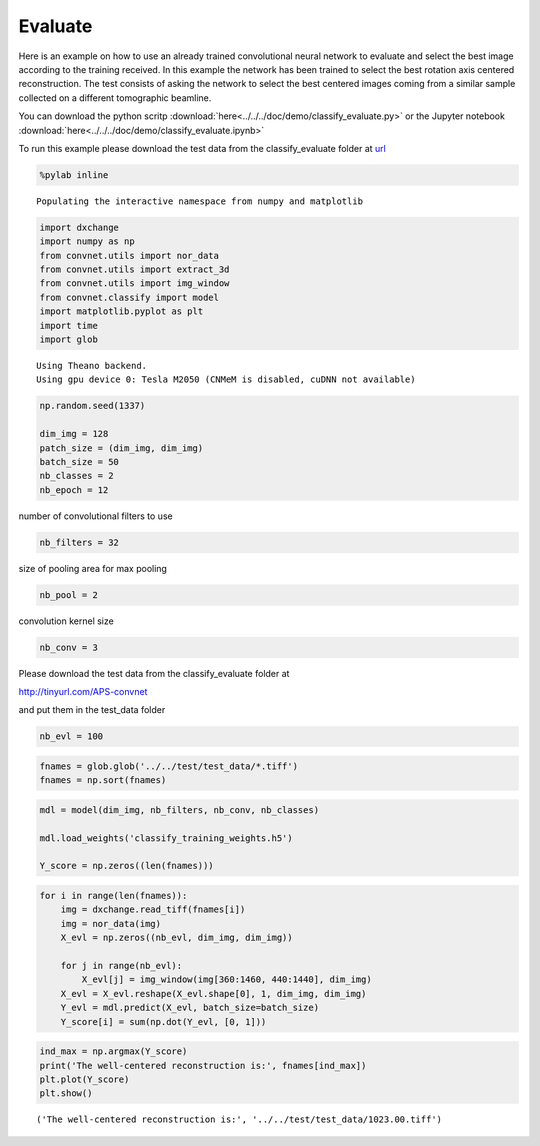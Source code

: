 Evaluate
--------

Here is an example on how to use an already trained convolutional neural network to
evaluate and select the best image according to the training received. In this example
the network has been trained to select the best rotation axis centered reconstruction.
The test consists of asking the network to select the best centered images coming from a
similar sample collected on a different tomographic beamline.

You can download the python scritp :download:`here<../../../doc/demo/classify_evaluate.py>`
or the Jupyter notebook :download:`here<../../../doc/demo/classify_evaluate.ipynb>`

To run this example please download the test data from the classify_evaluate folder at 
`url <http://tinyurl.com/APS-convnet>`_ 

.. code:: python

    %pylab inline


.. parsed-literal::

    Populating the interactive namespace from numpy and matplotlib


.. code:: python

    import dxchange
    import numpy as np
    from convnet.utils import nor_data
    from convnet.utils import extract_3d
    from convnet.utils import img_window
    from convnet.classify import model
    import matplotlib.pyplot as plt
    import time
    import glob


.. parsed-literal::

    Using Theano backend.
    Using gpu device 0: Tesla M2050 (CNMeM is disabled, cuDNN not available)


.. code:: python

    np.random.seed(1337)
    
    dim_img = 128
    patch_size = (dim_img, dim_img)
    batch_size = 50
    nb_classes = 2
    nb_epoch = 12

number of convolutional filters to use

.. code:: python

    nb_filters = 32

size of pooling area for max pooling

.. code:: python

    nb_pool = 2

convolution kernel size

.. code:: python

    nb_conv = 3

Please download the test data from the classify\_evaluate folder at

http://tinyurl.com/APS-convnet

and put them in the test\_data folder

.. code:: python

    nb_evl = 100

.. code:: python

    fnames = glob.glob('../../test/test_data/*.tiff')
    fnames = np.sort(fnames)

.. code:: python

    mdl = model(dim_img, nb_filters, nb_conv, nb_classes)
    
    mdl.load_weights('classify_training_weights.h5')
    
    Y_score = np.zeros((len(fnames)))


.. code:: python

    for i in range(len(fnames)):
        img = dxchange.read_tiff(fnames[i])
        img = nor_data(img)
        X_evl = np.zeros((nb_evl, dim_img, dim_img))
    
        for j in range(nb_evl):
            X_evl[j] = img_window(img[360:1460, 440:1440], dim_img)
        X_evl = X_evl.reshape(X_evl.shape[0], 1, dim_img, dim_img)
        Y_evl = mdl.predict(X_evl, batch_size=batch_size)
        Y_score[i] = sum(np.dot(Y_evl, [0, 1]))



.. code:: python

    ind_max = np.argmax(Y_score)
    print('The well-centered reconstruction is:', fnames[ind_max])
    plt.plot(Y_score)
    plt.show()


.. parsed-literal::

    ('The well-centered reconstruction is:', '../../test/test_data/1023.00.tiff')



.. image:: classify_evaluate_files/classify_evaluate_15_1.png


